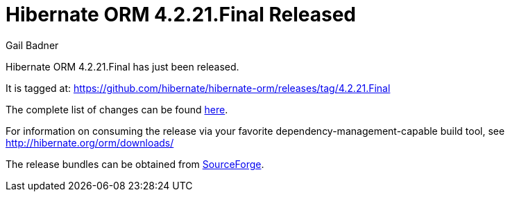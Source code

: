 = Hibernate ORM 4.2.21.Final Released
Gail Badner
:awestruct-tags: ["Hibernate ORM", "Releases"]
:awestruct-layout: blog-post

Hibernate ORM 4.2.21.Final has just been released.  

It is tagged at: https://github.com/hibernate/hibernate-orm/releases/tag/4.2.21.Final

The complete list of changes can be found http://hibernate.atlassian.net/projects/HHH/versions/20953[here].

For information on consuming the release via your favorite dependency-management-capable build tool, see http://hibernate.org/orm/downloads/

The release bundles can be obtained from 
https://sourceforge.net/projects/hibernate/files/hibernate4/4.2.21.Final/[SourceForge].

